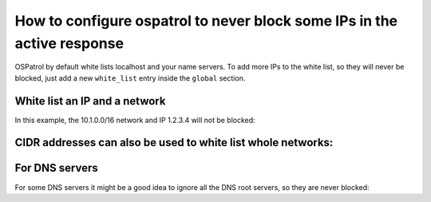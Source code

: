 How to configure ospatrol to never block some IPs in the active response
---------------------------------------------------------------------

OSPatrol by default white lists localhost and your name servers. 
To add more IPs to the white list, so they will never be blocked, just 
add a new ``white_list`` entry inside the ``global`` section. 


White list an IP and a network
^^^^^^^^^^^^^^^^^^^^^^^^^^^^^^

In this example, the 10.1.0.0/16 network and IP 1.2.3.4 will not be blocked:

.. code-block:: console
  <global>
    <white_list>127.0.0.1</white_list>
    <white_list>10.1.0.0/16</white_list>
    <white_list>1.2.3.4</white_list>
  </global>



CIDR addresses can also be used to white list whole networks:
^^^^^^^^^^^^^^^^^^^^^^^^^^^^^^^^^^^^^^^^^^^^^^^^^^^^^^^^^^^^^

.. code-block:: console
  <global>
    <white_list>192.168.2.0/24</white_list>
    <white_list>10.0.0.0/8</white_list>
  </global>



For DNS servers
^^^^^^^^^^^^^^^

For some DNS servers it might be a good idea to ignore all the DNS root servers, so they are never blocked:

.. code-block:: console
  <white_list>198.41.0.4</white_list>
  <white_list>192.228.79.201</white_list>
  <white_list>192.33.4.12</white_list>
  <white_list>128.8.10.90</white_list>
  <white_list>192.203.230.10</white_list>
  <white_list>192.5.5.241</white_list>
  <white_list>192.112.36.4</white_list>
  <white_list>128.63.2.53</white_list>
  <white_list>192.36.148.17</white_list>
  <white_list>192.58.128.30</white_list>
  <white_list>193.0.14.129</white_list>
  <white_list>198.32.64.12</white_list>
  <white_list>202.12.27.33</white_list>


